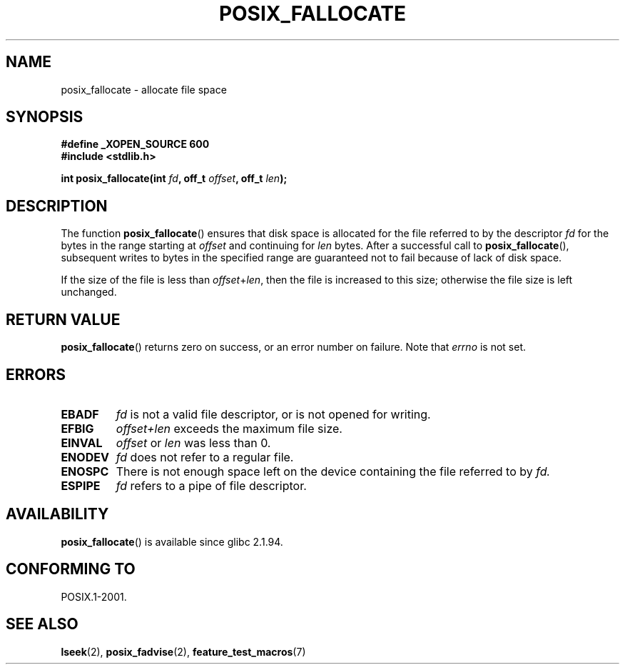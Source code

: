 .\" (c) 2006, Michael Kerrisk <mtk-manpages@gmx.net>
.\"
.\" Permission is granted to make and distribute verbatim copies of this
.\" manual provided the copyright notice and this permission notice are
.\" preserved on all copies.
.\"
.\" Permission is granted to copy and distribute modified versions of this
.\" manual under the conditions for verbatim copying, provided that the
.\" entire resulting derived work is distributed under the terms of a
.\" permission notice identical to this one.
.\" 
.\" Since the Linux kernel and libraries are constantly changing, this
.\" manual page may be incorrect or out-of-date.  The author(s) assume no
.\" responsibility for errors or omissions, or for damages resulting from
.\" the use of the information contained herein.  The author(s) may not
.\" have taken the same level of care in the production of this manual,
.\" which is licensed free of charge, as they might when working
.\" professionally.
.\" 
.\" Formatted or processed versions of this manual, if unaccompanied by
.\" the source, must acknowledge the copyright and authors of this work.
.\"
.TH POSIX_FALLOCATE 3  2006-03-01 "GNU" "Linux Programmer's Manual"
.SH NAME
posix_fallocate \- allocate file space
.SH SYNOPSIS
.nf
.B #define _XOPEN_SOURCE 600
.B #include <stdlib.h>
.sp
.BI "int posix_fallocate(int " fd ", off_t " offset ", off_t " len );
.fi
.SH DESCRIPTION
The function
.BR posix_fallocate ()
ensures that disk space is allocated for the file referred to by the
descriptor
.I fd
for the bytes in the range starting at
.IR offset
and continuing for 
.I len
bytes.
After a successful call to
.BR posix_fallocate (),
subsequent writes to bytes in the specified range are
guaranteed not to fail because of lack of disk space.

If the size of the file is less than
.IR offset + len ,
then the file is increased to this size;
otherwise the file size is left unchanged.
.SH "RETURN VALUE"
.BR posix_fallocate ()
returns zero on success, or an error number on failure.
Note that
.IR errno
is not set.
.SH "ERRORS"
.TP
.B EBADF
.I fd
is not a valid file descriptor, or is not opened for writing.
.TP
.B EFBIG
.I offset+len
exceeds the maximum file size.
.TP
.B EINVAL
.I offset
or
.I len
was less than 0.
.TP
.B ENODEV
.I fd
does not refer to a regular file.
.TP
.B ENOSPC
There is not enough space left on the device containing the file 
referred to by
.IR fd.
.TP
.B ESPIPE
.I fd
refers to a pipe of file descriptor.
.SH AVAILABILITY
.BR posix_fallocate ()
is available since glibc 2.1.94.
.SH "CONFORMING TO"
POSIX.1-2001.
.SH "SEE ALSO"
.BR lseek (2),
.BR posix_fadvise (2),
.BR feature_test_macros (7)
